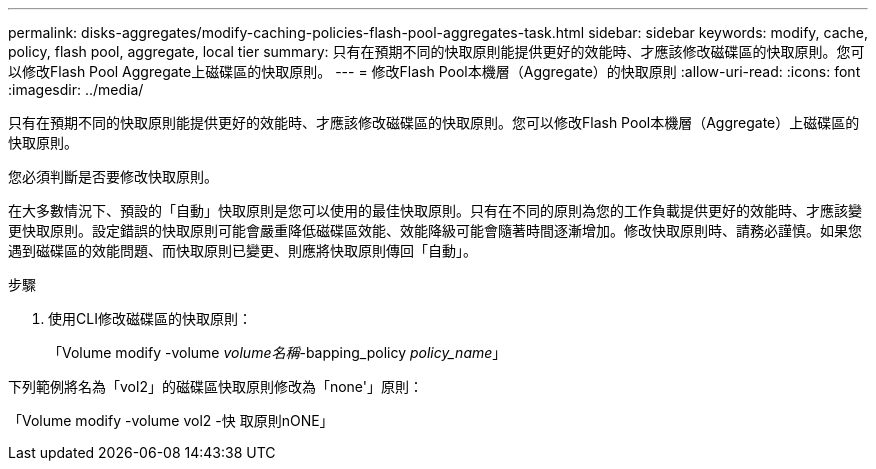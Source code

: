 ---
permalink: disks-aggregates/modify-caching-policies-flash-pool-aggregates-task.html 
sidebar: sidebar 
keywords: modify, cache, policy, flash pool, aggregate, local tier 
summary: 只有在預期不同的快取原則能提供更好的效能時、才應該修改磁碟區的快取原則。您可以修改Flash Pool Aggregate上磁碟區的快取原則。 
---
= 修改Flash Pool本機層（Aggregate）的快取原則
:allow-uri-read: 
:icons: font
:imagesdir: ../media/


[role="lead"]
只有在預期不同的快取原則能提供更好的效能時、才應該修改磁碟區的快取原則。您可以修改Flash Pool本機層（Aggregate）上磁碟區的快取原則。

您必須判斷是否要修改快取原則。

在大多數情況下、預設的「自動」快取原則是您可以使用的最佳快取原則。只有在不同的原則為您的工作負載提供更好的效能時、才應該變更快取原則。設定錯誤的快取原則可能會嚴重降低磁碟區效能、效能降級可能會隨著時間逐漸增加。修改快取原則時、請務必謹慎。如果您遇到磁碟區的效能問題、而快取原則已變更、則應將快取原則傳回「自動」。

.步驟
. 使用CLI修改磁碟區的快取原則：
+
「Volume modify -volume _volume名稱_-bapping_policy _policy_name_」



下列範例將名為「vol2」的磁碟區快取原則修改為「none'」原則：

「Volume modify -volume vol2 -快 取原則nONE」
